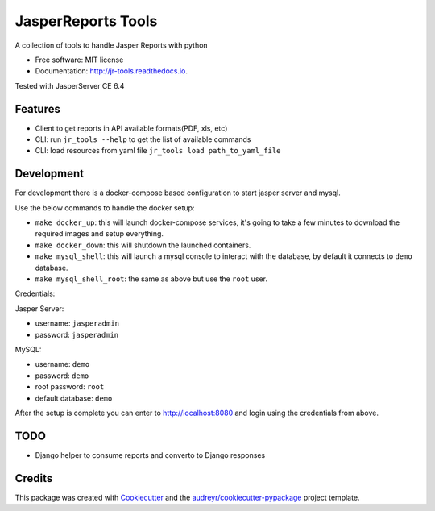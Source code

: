 ===================
JasperReports Tools
===================


.. image:: https://img.shields.io/pypi/v/jr_tools.svg
        :target: https://pypi.python.org/pypi/jr_tools

.. image:: https://img.shields.io/travis/erickgnavar/jr_tools.svg
        :target: https://travis-ci.org/erickgnavar/jr_tools

.. image:: https://readthedocs.org/projects/jr-tools/badge/?version=latest
        :target: https://jr-tools.readthedocs.io/en/latest/?badge=latest
        :alt: Documentation Status

.. image:: https://pyup.io/repos/github/erickgnavar/jr_tools/shield.svg
     :target: https://pyup.io/repos/github/erickgnavar/jr_tools/
     :alt: Updates


A collection of tools to handle Jasper Reports with python


* Free software: MIT license
* Documentation: http://jr-tools.readthedocs.io.

Tested with JasperServer CE 6.4


Features
--------

* Client to get reports in API available formats(PDF, xls, etc)
* CLI: run ``jr_tools --help`` to get the list of available commands
* CLI: load resources from yaml file ``jr_tools load path_to_yaml_file``

Development
-----------

For development there is a docker-compose based configuration to start jasper server and mysql.

Use the below commands to handle the docker setup:

* ``make docker_up``: this will launch docker-compose services, it's going to take a few minutes to download the required images and setup everything.
* ``make docker_down``: this will shutdown the launched containers.
* ``make mysql_shell``: this will launch a mysql console to interact with the database, by default it connects to ``demo`` database.
* ``make mysql_shell_root``: the same as above but use the ``root`` user.

Credentials:

Jasper Server:

* username: ``jasperadmin``
* password: ``jasperadmin``

MySQL:

* username: ``demo``
* password: ``demo``
* root password: ``root``
* default database: ``demo``

After the setup is complete you can enter to http://localhost:8080 and login using the credentials from above.

TODO
----
* Django helper to consume reports and converto to Django responses


Credits
---------

This package was created with Cookiecutter_ and the `audreyr/cookiecutter-pypackage`_ project template.

.. _Cookiecutter: https://github.com/audreyr/cookiecutter
.. _`audreyr/cookiecutter-pypackage`: https://github.com/audreyr/cookiecutter-pypackage
